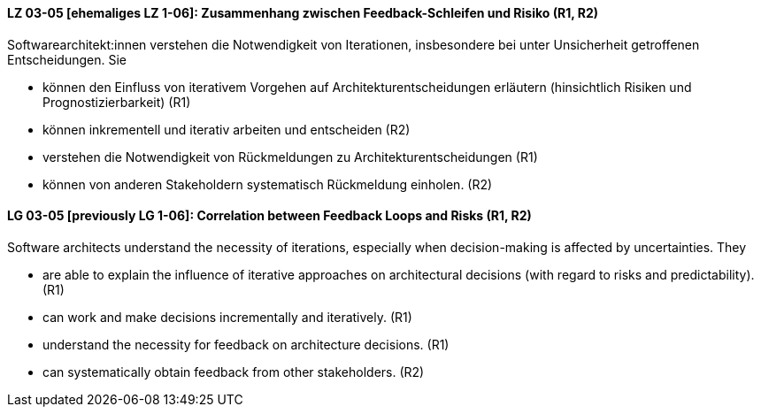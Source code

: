 
// tag::DE[]
[[LG-03-05]]
==== LZ 03-05 [ehemaliges LZ 1-06]: Zusammenhang zwischen Feedback-Schleifen und Risiko (R1, R2)

Softwarearchitekt:innen verstehen die Notwendigkeit von Iterationen, insbesondere bei unter Unsicherheit getroffenen Entscheidungen.
Sie
  
* können den Einfluss von iterativem Vorgehen auf Architekturentscheidungen erläutern (hinsichtlich Risiken und Prognostizierbarkeit)  (R1)
* können inkrementell und iterativ arbeiten und entscheiden (R2)
* verstehen die Notwendigkeit von Rückmeldungen zu Architekturentscheidungen (R1)
* können von anderen Stakeholdern systematisch Rückmeldung
  einholen. (R2)

// end::DE[]

// tag::EN[]
[[LG-03-05]]
==== LG 03-05 [previously LG 1-06]: Correlation between Feedback Loops and Risks (R1, R2)

Software architects understand the necessity of iterations, especially when decision-making is affected by uncertainties. They

* are able to explain the influence of iterative approaches on architectural decisions (with regard to risks and predictability). (R1)
* can work and make decisions incrementally and iteratively. (R1)
* understand the necessity for feedback on architecture decisions. (R1)
* can systematically obtain feedback from other stakeholders. (R2)
// end::EN[]
